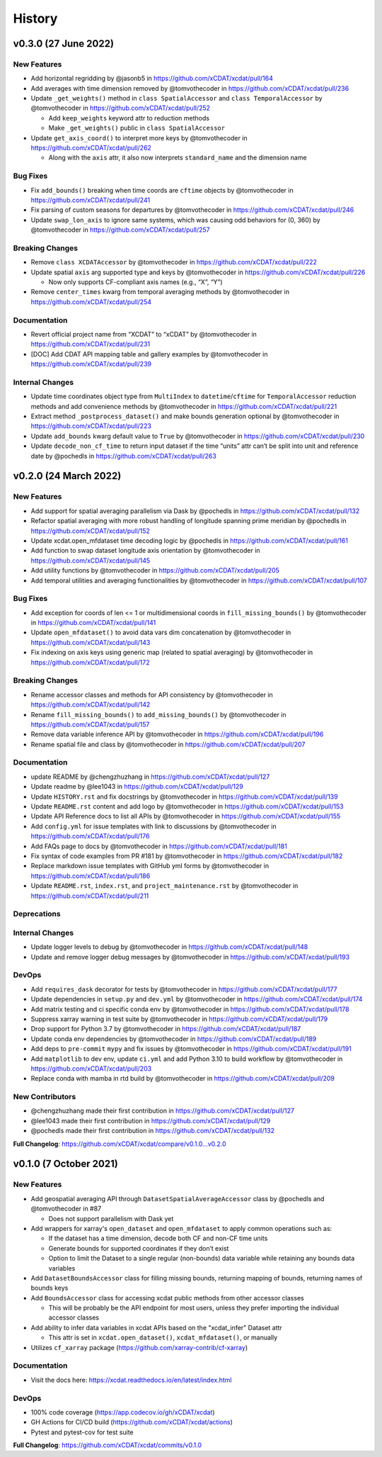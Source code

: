 =======
History
=======


v0.3.0 (27 June 2022)
------------------------

New Features
~~~~~~~~~~~~

-  Add horizontal regridding by @jasonb5 in
   https://github.com/xCDAT/xcdat/pull/164
-  Add averages with time dimension removed by @tomvothecoder in
   https://github.com/xCDAT/xcdat/pull/236
-  Update ``_get_weights()`` method in ``class SpatialAccessor`` and
   ``class TemporalAccessor`` by @tomvothecoder in
   https://github.com/xCDAT/xcdat/pull/252

   -  Add ``keep_weights`` keyword attr to reduction methods
   -  Make ``_get_weights()`` public in ``class SpatialAccessor``

-  Update ``get_axis_coord()`` to interpret more keys by @tomvothecoder
   in https://github.com/xCDAT/xcdat/pull/262

   -  Along with the ``axis`` attr, it also now interprets
      ``standard_name`` and the dimension name

Bug Fixes
~~~~~~~~~

-  Fix ``add_bounds()`` breaking when time coords are ``cftime`` objects
   by @tomvothecoder in https://github.com/xCDAT/xcdat/pull/241
-  Fix parsing of custom seasons for departures by @tomvothecoder in
   https://github.com/xCDAT/xcdat/pull/246
-  Update ``swap_lon_axis`` to ignore same systems, which was causing
   odd behaviors for (0, 360) by @tomvothecoder in
   https://github.com/xCDAT/xcdat/pull/257

Breaking Changes
~~~~~~~~~~~~~~~~

-  Remove ``class XCDATAccessor`` by @tomvothecoder in
   https://github.com/xCDAT/xcdat/pull/222
-  Update spatial ``axis`` arg supported type and keys by @tomvothecoder
   in https://github.com/xCDAT/xcdat/pull/226

   -  Now only supports CF-compliant axis names (e.g., “X”, “Y”)

-  Remove ``center_times`` kwarg from temporal averaging methods by
   @tomvothecoder in https://github.com/xCDAT/xcdat/pull/254

Documentation
~~~~~~~~~~~~~

-  Revert official project name from “XCDAT” to “xCDAT” by
   @tomvothecoder in https://github.com/xCDAT/xcdat/pull/231
-  [DOC] Add CDAT API mapping table and gallery examples by
   @tomvothecoder in https://github.com/xCDAT/xcdat/pull/239

Internal Changes
~~~~~~~~~~~~~~~~

-  Update time coordinates object type from ``MultiIndex`` to
   ``datetime``/``cftime`` for ``TemporalAccessor`` reduction methods
   and add convenience methods by @tomvothecoder in
   https://github.com/xCDAT/xcdat/pull/221
-  Extract method ``_postprocess_dataset()`` and make bounds generation
   optional by @tomvothecoder in https://github.com/xCDAT/xcdat/pull/223
-  Update ``add_bounds`` kwarg default value to ``True`` by
   @tomvothecoder in https://github.com/xCDAT/xcdat/pull/230
-  Update ``decode_non_cf_time`` to return input dataset if the time
   “units” attr can’t be split into unit and reference date by @pochedls
   in https://github.com/xCDAT/xcdat/pull/263

v0.2.0 (24 March 2022)
------------------------

New Features
~~~~~~~~~~~~

-  Add support for spatial averaging parallelism via Dask by @pochedls
   in https://github.com/xCDAT/xcdat/pull/132
-  Refactor spatial averaging with more robust handling of longitude
   spanning prime meridian by @pochedls in
   https://github.com/xCDAT/xcdat/pull/152
-  Update xcdat.open_mfdataset time decoding logic by @pochedls in
   https://github.com/xCDAT/xcdat/pull/161
-  Add function to swap dataset longitude axis orientation by
   @tomvothecoder in https://github.com/xCDAT/xcdat/pull/145
-  Add utility functions by @tomvothecoder in
   https://github.com/xCDAT/xcdat/pull/205
-  Add temporal utilities and averaging functionalities by
   @tomvothecoder in https://github.com/xCDAT/xcdat/pull/107

Bug Fixes
~~~~~~~~~

-  Add exception for coords of len <= 1 or multidimensional coords in
   ``fill_missing_bounds()`` by @tomvothecoder in
   https://github.com/xCDAT/xcdat/pull/141
-  Update ``open_mfdataset()`` to avoid data vars dim concatenation by
   @tomvothecoder in https://github.com/xCDAT/xcdat/pull/143
-  Fix indexing on axis keys using generic map (related to spatial
   averaging) by @tomvothecoder in
   https://github.com/xCDAT/xcdat/pull/172

Breaking Changes
~~~~~~~~~~~~~~~~

-  Rename accessor classes and methods for API consistency by
   @tomvothecoder in https://github.com/xCDAT/xcdat/pull/142
-  Rename ``fill_missing_bounds()`` to ``add_missing_bounds()`` by
   @tomvothecoder in https://github.com/xCDAT/xcdat/pull/157
-  Remove data variable inference API by @tomvothecoder in
   https://github.com/xCDAT/xcdat/pull/196
-  Rename spatial file and class by @tomvothecoder in
   https://github.com/xCDAT/xcdat/pull/207

Documentation
~~~~~~~~~~~~~

-  update README by @chengzhuzhang in
   https://github.com/xCDAT/xcdat/pull/127
-  Update readme by @lee1043 in https://github.com/xCDAT/xcdat/pull/129
-  Update ``HISTORY.rst`` and fix docstrings by @tomvothecoder in
   https://github.com/xCDAT/xcdat/pull/139
-  Update ``README.rst`` content and add logo by @tomvothecoder in
   https://github.com/xCDAT/xcdat/pull/153
-  Update API Reference docs to list all APIs by @tomvothecoder in
   https://github.com/xCDAT/xcdat/pull/155
-  Add ``config.yml`` for issue templates with link to discussions by
   @tomvothecoder in https://github.com/xCDAT/xcdat/pull/176
-  Add FAQs page to docs by @tomvothecoder in
   https://github.com/xCDAT/xcdat/pull/181
-  Fix syntax of code examples from PR #181 by @tomvothecoder in
   https://github.com/xCDAT/xcdat/pull/182
-  Replace markdown issue templates with GitHub yml forms by
   @tomvothecoder in https://github.com/xCDAT/xcdat/pull/186
-  Update ``README.rst``, ``index.rst``, and ``project_maintenance.rst``
   by @tomvothecoder in https://github.com/xCDAT/xcdat/pull/211

Deprecations
~~~~~~~~~~~~

Internal Changes
~~~~~~~~~~~~~~~~

-  Update logger levels to debug by @tomvothecoder in
   https://github.com/xCDAT/xcdat/pull/148
-  Update and remove logger debug messages by @tomvothecoder in
   https://github.com/xCDAT/xcdat/pull/193

DevOps
~~~~~~

-  Add ``requires_dask`` decorator for tests by @tomvothecoder in
   https://github.com/xCDAT/xcdat/pull/177
-  Update dependencies in ``setup.py`` and ``dev.yml`` by @tomvothecoder
   in https://github.com/xCDAT/xcdat/pull/174
-  Add matrix testing and ci specific conda env by @tomvothecoder in
   https://github.com/xCDAT/xcdat/pull/178
-  Suppress xarray warning in test suite by @tomvothecoder in
   https://github.com/xCDAT/xcdat/pull/179
-  Drop support for Python 3.7 by @tomvothecoder in
   https://github.com/xCDAT/xcdat/pull/187
-  Update conda env dependencies by @tomvothecoder in
   https://github.com/xCDAT/xcdat/pull/189
-  Add deps to ``pre-commit`` ``mypy`` and fix issues by @tomvothecoder
   in https://github.com/xCDAT/xcdat/pull/191
-  Add ``matplotlib`` to dev env, update ``ci.yml`` and add Python 3.10
   to build workflow by @tomvothecoder in
   https://github.com/xCDAT/xcdat/pull/203
-  Replace conda with mamba in rtd build by @tomvothecoder in
   https://github.com/xCDAT/xcdat/pull/209

New Contributors
~~~~~~~~~~~~~~~~

-  @chengzhuzhang made their first contribution in
   https://github.com/xCDAT/xcdat/pull/127
-  @lee1043 made their first contribution in
   https://github.com/xCDAT/xcdat/pull/129
-  @pochedls made their first contribution in
   https://github.com/xCDAT/xcdat/pull/132

**Full Changelog**:
https://github.com/xCDAT/xcdat/compare/v0.1.0...v0.2.0

v0.1.0 (7 October 2021)
------------------------

New Features
~~~~~~~~~~~~

-  Add geospatial averaging API through
   ``DatasetSpatialAverageAccessor`` class by @pochedls and
   @tomvothecoder in #87

   -  Does not support parallelism with Dask yet

-  Add wrappers for xarray's ``open_dataset`` and ``open_mfdataset`` to
   apply common operations such as:

   -  If the dataset has a time dimension, decode both CF and non-CF
      time units
   -  Generate bounds for supported coordinates if they don’t exist
   -  Option to limit the Dataset to a single regular (non-bounds) data
      variable while retaining any bounds data variables

-  Add ``DatasetBoundsAccessor`` class for filling missing bounds,
   returning mapping of bounds, returning names of bounds keys
-  Add ``BoundsAccessor`` class for accessing xcdat public methods
   from other accessor classes

   -  This will be probably be the API endpoint for most users, unless
      they prefer importing the individual accessor classes

-  Add ability to infer data variables in xcdat APIs based on the
   "xcdat_infer" Dataset attr

   -  This attr is set in ``xcdat.open_dataset()``,
      ``xcdat_mfdataset()``, or manually

-  Utilizes ``cf_xarray`` package
   (https://github.com/xarray-contrib/cf-xarray)


Documentation
~~~~~~~~~~~~~

-  Visit the docs here:
   https://xcdat.readthedocs.io/en/latest/index.html

DevOps
~~~~~~

-  100% code coverage (https://app.codecov.io/gh/xCDAT/xcdat)
-  GH Actions for CI/CD build (https://github.com/xCDAT/xcdat/actions)
-  Pytest and pytest-cov for test suite

**Full Changelog**: https://github.com/xCDAT/xcdat/commits/v0.1.0
